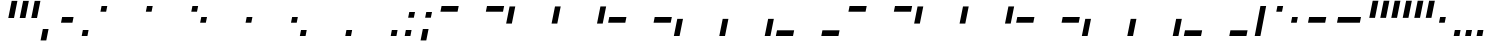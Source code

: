 SplineFontDB: 3.2
FontName: SwastixBlock-Ital
FullName: Swastix Block Italic
FamilyName: Swastix Block
Weight: Regular
Copyright: Shankar Sivarajan
UComments: "2023-6-18: Created with FontForge (http://fontforge.org)"
Version: 
ItalicAngle: 0
UnderlinePosition: -70
UnderlineWidth: 35
Ascent: 600
Descent: 100
InvalidEm: 0
LayerCount: 2
Layer: 0 0 "Back" 1
Layer: 1 0 "Fore" 0
XUID: [1021 146 -1796264217 10339]
FSType: 0
OS2Version: 0
OS2_WeightWidthSlopeOnly: 0
OS2_UseTypoMetrics: 1
CreationTime: 1687110331
ModificationTime: 1689124142
PfmFamily: 17
TTFWeight: 400
TTFWidth: 5
LineGap: 63
VLineGap: 0
OS2TypoAscent: 0
OS2TypoAOffset: 1
OS2TypoDescent: 0
OS2TypoDOffset: 1
OS2TypoLinegap: 63
OS2WinAscent: 0
OS2WinAOffset: 1
OS2WinDescent: 0
OS2WinDOffset: 1
HheadAscent: 0
HheadAOffset: 1
HheadDescent: 0
HheadDOffset: 1
OS2Vendor: 'PfEd'
Lookup: 1 0 0 "NoCaps" { "NoCaps subtable"  } ['liga' ('latn' <'dflt' > 'DFLT' <'dflt' > ) ]
Lookup: 260 0 0 "'mark' Mark Positioning lookup 1" { "'mark' Mark Positioning lookup 1-1"  } ['mark' ('DFLT' <'dflt' > 'latn' <'dflt' > ) ]
MarkAttachClasses: 1
DEI: 91125
LangName: 1033
Encoding: win
Compacted: 1
UnicodeInterp: none
NameList: AGL For New Fonts
DisplaySize: -48
AntiAlias: 1
FitToEm: 0
WinInfo: 0 48 16
BeginPrivate: 0
EndPrivate
TeXData: 1 0 0 419430 209715 139810 0 1048576 139810 783286 444596 497025 792723 393216 433062 380633 303038 157286 324010 404750 52429 2506097 1059062 262144
AnchorClass2: "grid_center" "'mark' Mark Positioning lookup 1-1" "grid_center""" 
BeginChars: 257 55

StartChar: space
Encoding: 32 32 0
Width: 300
Flags: W
LayerCount: 2
EndChar

StartChar: exclam
Encoding: 33 33 1
Width: 600
Flags: HW
AnchorPoint: "grid_center" 300 250 basechar 0
LayerCount: 2
EndChar

StartChar: A
Encoding: 65 65 2
Width: 600
Flags: HW
HStem: 400 100<50 350>
AnchorPoint: "grid_center" 300 250 mark 0
LayerCount: 2
Fore
SplineSet
130 400 m 1
 150 500 l 1
 450 500 l 1
 430 400 l 1
 130 400 l 1
EndSplineSet
Substitution2: "NoCaps subtable" a
EndChar

StartChar: B
Encoding: 66 66 3
Width: 600
Flags: HW
HStem: 400 100<250 550>
AnchorPoint: "grid_center" 300 250 mark 0
LayerCount: 2
Fore
SplineSet
330 400 m 1
 350 500 l 1
 650 500 l 1
 630 400 l 1
 330 400 l 1
EndSplineSet
Substitution2: "NoCaps subtable" b
EndChar

StartChar: C
Encoding: 67 67 4
Width: 600
Flags: HW
VStem: 50 100<200 500>
AnchorPoint: "grid_center" 300 250 mark 0
LayerCount: 2
Fore
SplineSet
90 200 m 1
 150 500 l 1
 250 500 l 1
 190 200 l 1
 90 200 l 1
EndSplineSet
Substitution2: "NoCaps subtable" c
EndChar

StartChar: D
Encoding: 68 68 5
Width: 600
Flags: HW
VStem: 250 100<200 500>
AnchorPoint: "grid_center" 300 250 mark 0
LayerCount: 2
Fore
SplineSet
290 200 m 1
 350 500 l 1
 450 500 l 1
 390 200 l 1
 290 200 l 1
EndSplineSet
Substitution2: "NoCaps subtable" d
EndChar

StartChar: E
Encoding: 69 69 6
Width: 600
Flags: HW
VStem: 450 100<200 500>
AnchorPoint: "grid_center" 300 250 mark 0
LayerCount: 2
Fore
SplineSet
490 200 m 1
 550 500 l 1
 650 500 l 1
 590 200 l 1
 490 200 l 1
EndSplineSet
Substitution2: "NoCaps subtable" e
EndChar

StartChar: F
Encoding: 70 70 7
Width: 600
Flags: HW
HStem: 200 100<50 350>
AnchorPoint: "grid_center" 300 250 mark 0
LayerCount: 2
Fore
SplineSet
90 200 m 1
 110 300 l 1
 410 300 l 1
 390 200 l 1
 90 200 l 1
EndSplineSet
Substitution2: "NoCaps subtable" f
EndChar

StartChar: G
Encoding: 71 71 8
Width: 600
Flags: HW
HStem: 200 100<250 550>
AnchorPoint: "grid_center" 300 250 mark 0
LayerCount: 2
Fore
SplineSet
290 200 m 1
 310 300 l 1
 610 300 l 1
 590 200 l 1
 290 200 l 1
EndSplineSet
Substitution2: "NoCaps subtable" g
EndChar

StartChar: H
Encoding: 72 72 9
Width: 600
Flags: HW
HStem: 0 21G<50 150>
VStem: 50 100<0 300>
AnchorPoint: "grid_center" 300 250 mark 0
LayerCount: 2
Fore
SplineSet
50 0 m 1
 110 300 l 1
 210 300 l 1
 150 0 l 1
 50 0 l 1
EndSplineSet
Substitution2: "NoCaps subtable" h
EndChar

StartChar: I
Encoding: 73 73 10
Width: 600
Flags: HW
HStem: 0 21G<250 350>
VStem: 250 100<0 300>
AnchorPoint: "grid_center" 300 250 mark 0
LayerCount: 2
Fore
SplineSet
250 0 m 1
 310 300 l 1
 410 300 l 1
 350 0 l 1
 250 0 l 1
EndSplineSet
Substitution2: "NoCaps subtable" i
EndChar

StartChar: J
Encoding: 74 74 11
Width: 600
Flags: HW
HStem: 0 21G<450 550>
VStem: 450 100<0 300>
AnchorPoint: "grid_center" 300 250 mark 0
LayerCount: 2
Fore
SplineSet
450 0 m 1
 510 300 l 1
 610 300 l 1
 550 0 l 1
 450 0 l 1
EndSplineSet
Substitution2: "NoCaps subtable" j
EndChar

StartChar: K
Encoding: 75 75 12
Width: 600
Flags: HW
HStem: 0 100<50 350>
AnchorPoint: "grid_center" 300 250 mark 0
LayerCount: 2
Fore
SplineSet
50 0 m 1
 70 100 l 5
 370 100 l 5
 350 0 l 1
 50 0 l 1
EndSplineSet
Substitution2: "NoCaps subtable" k
EndChar

StartChar: L
Encoding: 76 76 13
Width: 600
Flags: HW
HStem: 0 100<250 550>
AnchorPoint: "grid_center" 300 250 mark 0
LayerCount: 2
Fore
SplineSet
250 0 m 1
 270 100 l 1
 570 100 l 1
 550 0 l 1
 250 0 l 1
EndSplineSet
Substitution2: "NoCaps subtable" l
EndChar

StartChar: one
Encoding: 49 49 14
Width: 600
Flags: HW
AnchorPoint: "grid_center" 300 250 mark 0
LayerCount: 2
Fore
SplineSet
330 400 m 1
 350 500 l 1
 450 500 l 1
 430 400 l 1
 330 400 l 1
EndSplineSet
EndChar

StartChar: two
Encoding: 50 50 15
Width: 600
Flags: HW
AnchorPoint: "grid_center" 300 250 mark 0
LayerCount: 2
Fore
SplineSet
530 400 m 1
 550 500 l 1
 650 500 l 1
 630 400 l 1
 530 400 l 1
EndSplineSet
EndChar

StartChar: three
Encoding: 51 51 16
Width: 600
Flags: HW
AnchorPoint: "grid_center" 300 250 mark 0
LayerCount: 2
Fore
SplineSet
90 200 m 1
 110 300 l 1
 210 300 l 1
 190 200 l 1
 90 200 l 1
EndSplineSet
EndChar

StartChar: four
Encoding: 52 52 17
Width: 600
Flags: HW
AnchorPoint: "grid_center" 300 250 mark 0
LayerCount: 2
Fore
SplineSet
290 200 m 1
 310 300 l 1
 410 300 l 1
 390 200 l 1
 290 200 l 1
EndSplineSet
EndChar

StartChar: five
Encoding: 53 53 18
Width: 600
Flags: HW
AnchorPoint: "grid_center" 300 250 mark 0
LayerCount: 2
Fore
SplineSet
490 200 m 1
 510 300 l 1
 610 300 l 1
 590 200 l 1
 490 200 l 1
EndSplineSet
EndChar

StartChar: six
Encoding: 54 54 19
Width: 600
Flags: HW
AnchorPoint: "grid_center" 300 250 mark 0
LayerCount: 2
Fore
SplineSet
50 0 m 1
 70 100 l 5
 170 100 l 5
 150 0 l 1
 50 0 l 1
EndSplineSet
EndChar

StartChar: seven
Encoding: 55 55 20
Width: 600
Flags: HW
AnchorPoint: "grid_center" 300 250 mark 0
LayerCount: 2
Fore
SplineSet
250 0 m 1
 270 100 l 1
 370 100 l 1
 350 0 l 1
 250 0 l 1
EndSplineSet
EndChar

StartChar: eight
Encoding: 56 56 21
Width: 600
Flags: HW
AnchorPoint: "grid_center" 300 250 mark 0
LayerCount: 2
Fore
SplineSet
450 0 m 1
 470 100 l 5
 570 100 l 5
 550 0 l 1
 450 0 l 1
EndSplineSet
EndChar

StartChar: a
Encoding: 97 97 22
Width: 600
Flags: W
HStem: 400 100<50 350>
AnchorPoint: "grid_center" 300 250 mark 0
LayerCount: 2
Fore
SplineSet
130 400 m 1
 150 500 l 1
 450 500 l 1
 430 400 l 1
 130 400 l 1
EndSplineSet
EndChar

StartChar: b
Encoding: 98 98 23
Width: 600
Flags: W
HStem: 400 100<250 550>
AnchorPoint: "grid_center" 300 250 mark 0
LayerCount: 2
Fore
SplineSet
330 400 m 1
 350 500 l 1
 650 500 l 1
 630 400 l 1
 330 400 l 1
EndSplineSet
EndChar

StartChar: c
Encoding: 99 99 24
Width: 600
Flags: W
VStem: 50 100<200 500>
AnchorPoint: "grid_center" 300 250 mark 0
LayerCount: 2
Fore
SplineSet
90 200 m 1
 150 500 l 1
 250 500 l 1
 190 200 l 1
 90 200 l 1
EndSplineSet
EndChar

StartChar: d
Encoding: 100 100 25
Width: 600
Flags: W
VStem: 250 100<200 500>
AnchorPoint: "grid_center" 300 250 mark 0
LayerCount: 2
Fore
SplineSet
290 200 m 1
 350 500 l 1
 450 500 l 1
 390 200 l 1
 290 200 l 1
EndSplineSet
EndChar

StartChar: e
Encoding: 101 101 26
Width: 600
Flags: W
VStem: 450 100<200 500>
AnchorPoint: "grid_center" 300 250 mark 0
LayerCount: 2
Fore
SplineSet
490 200 m 1
 550 500 l 1
 650 500 l 1
 590 200 l 1
 490 200 l 1
EndSplineSet
EndChar

StartChar: f
Encoding: 102 102 27
Width: 600
Flags: W
HStem: 200 100<50 350>
AnchorPoint: "grid_center" 300 250 mark 0
LayerCount: 2
Fore
SplineSet
90 200 m 1
 110 300 l 1
 410 300 l 1
 390 200 l 1
 90 200 l 1
EndSplineSet
EndChar

StartChar: g
Encoding: 103 103 28
Width: 600
Flags: W
HStem: 200 100<250 550>
AnchorPoint: "grid_center" 300 250 mark 0
LayerCount: 2
Fore
SplineSet
290 200 m 1
 310 300 l 1
 610 300 l 1
 590 200 l 1
 290 200 l 1
EndSplineSet
EndChar

StartChar: h
Encoding: 104 104 29
Width: 600
Flags: W
HStem: 0 21G<50 150>
VStem: 50 100<0 300>
AnchorPoint: "grid_center" 300 250 mark 0
LayerCount: 2
Fore
SplineSet
50 0 m 1
 110 300 l 1
 210 300 l 1
 150 0 l 1
 50 0 l 1
EndSplineSet
EndChar

StartChar: i
Encoding: 105 105 30
Width: 600
Flags: W
HStem: 0 21G<250 350>
VStem: 250 100<0 300>
AnchorPoint: "grid_center" 300 250 mark 0
LayerCount: 2
Fore
SplineSet
250 0 m 1
 310 300 l 1
 410 300 l 1
 350 0 l 1
 250 0 l 1
EndSplineSet
EndChar

StartChar: j
Encoding: 106 106 31
Width: 600
Flags: W
HStem: 0 21G<450 550>
VStem: 450 100<0 300>
AnchorPoint: "grid_center" 300 250 mark 0
LayerCount: 2
Fore
SplineSet
450 0 m 1
 510 300 l 1
 610 300 l 1
 550 0 l 1
 450 0 l 1
EndSplineSet
EndChar

StartChar: k
Encoding: 107 107 32
Width: 600
Flags: W
HStem: 0 100<50 350>
AnchorPoint: "grid_center" 300 250 mark 0
LayerCount: 2
Fore
SplineSet
50 0 m 1
 70 100 l 5
 370 100 l 5
 350 0 l 1
 50 0 l 1
EndSplineSet
EndChar

StartChar: l
Encoding: 108 108 33
Width: 600
Flags: W
HStem: 0 100<250 550>
AnchorPoint: "grid_center" 300 250 mark 0
LayerCount: 2
Fore
SplineSet
250 0 m 1
 270 100 l 1
 570 100 l 1
 550 0 l 1
 250 0 l 1
EndSplineSet
EndChar

StartChar: .notdef
Encoding: 256 -1 34
Width: 600
Flags: HW
CounterMasks: 1 07
LayerCount: 2
Fore
SplineSet
450 0 m 5
 470 100 l 5
 570 100 l 5
 550 0 l 5
 450 0 l 5
250 0 m 5
 270 100 l 5
 370 100 l 5
 350 0 l 5
 250 0 l 5
50 0 m 5
 70 100 l 5
 170 100 l 5
 150 0 l 5
 50 0 l 5
490 200 m 1
 510 300 l 1
 610 300 l 1
 590 200 l 1
 490 200 l 1
90 200 m 1
 110 300 l 1
 210 300 l 1
 190 200 l 1
 90 200 l 1
530 400 m 1
 550 500 l 1
 650 500 l 1
 630 400 l 1
 530 400 l 1
330 400 m 1
 350 500 l 1
 450 500 l 1
 430 400 l 1
 330 400 l 1
130 400 m 1
 150 500 l 1
 250 500 l 1
 230 400 l 1
 130 400 l 1
EndSplineSet
EndChar

StartChar: zero
Encoding: 48 48 35
Width: 600
Flags: HW
AnchorPoint: "grid_center" 300 250 mark 0
LayerCount: 2
Fore
SplineSet
130 400 m 5
 150 500 l 5
 250 500 l 5
 230 400 l 5
 130 400 l 5
EndSplineSet
EndChar

StartChar: period
Encoding: 46 46 36
Width: 300
Flags: HW
LayerCount: 2
Fore
SplineSet
100 0 m 1
 120 100 l 1
 220 100 l 1
 200 0 l 1
 100 0 l 1
EndSplineSet
EndChar

StartChar: comma
Encoding: 44 44 37
Width: 300
Flags: HW
LayerCount: 2
Fore
SplineSet
80 -100 m 1
 120 100 l 1
 220 100 l 1
 180 -100 l 1
 80 -100 l 1
EndSplineSet
EndChar

StartChar: periodcentered
Encoding: 183 183 38
Width: 300
Flags: HW
LayerCount: 2
Fore
SplineSet
140 200 m 1
 160 300 l 1
 260 300 l 1
 240 200 l 1
 140 200 l 1
EndSplineSet
EndChar

StartChar: endash
Encoding: 150 8211 39
Width: 500
Flags: W
HStem: 200 100<50 350>
LayerCount: 2
Fore
SplineSet
140 200 m 1
 160 300 l 1
 460 300 l 1
 440 200 l 1
 140 200 l 1
EndSplineSet
EndChar

StartChar: emdash
Encoding: 151 8212 40
Width: 600
Flags: HW
HStem: 200 100<50 350>
LayerCount: 2
Fore
SplineSet
140 200 m 1
 160 300 l 1
 560 300 l 1
 540 200 l 1
 140 200 l 1
EndSplineSet
EndChar

StartChar: quotesingle
Encoding: 39 39 41
Width: 200
Flags: HW
VStem: 50 100<200 500>
LayerCount: 2
Fore
SplineSet
110 300 m 1
 170 600 l 1
 270 600 l 1
 210 300 l 1
 110 300 l 1
EndSplineSet
EndChar

StartChar: quoteright
Encoding: 146 8217 42
Width: 200
Flags: W
VStem: 50 100<200 500>
LayerCount: 2
Fore
SplineSet
110 300 m 1
 170 600 l 1
 270 600 l 1
 210 300 l 1
 110 300 l 1
EndSplineSet
EndChar

StartChar: quoteleft
Encoding: 145 8216 43
Width: 200
Flags: W
VStem: 50 100<200 500>
LayerCount: 2
Fore
SplineSet
110 300 m 1
 170 600 l 1
 270 600 l 1
 210 300 l 1
 110 300 l 1
EndSplineSet
EndChar

StartChar: bullet
Encoding: 149 8226 44
Width: 300
Flags: HW
LayerCount: 2
Fore
SplineSet
140 200 m 1
 160 300 l 1
 260 300 l 1
 240 200 l 1
 140 200 l 1
EndSplineSet
EndChar

StartChar: degree
Encoding: 176 176 45
Width: 300
Flags: HW
LayerCount: 2
Fore
SplineSet
180 400 m 1
 200 500 l 1
 300 500 l 1
 280 400 l 1
 180 400 l 1
EndSplineSet
EndChar

StartChar: bar
Encoding: 124 124 46
Width: 300
Flags: HW
VStem: 50 100<200 500>
LayerCount: 2
Fore
SplineSet
100 0 m 1
 200 500 l 1
 300 500 l 1
 200 0 l 1
 100 0 l 1
EndSplineSet
EndChar

StartChar: hyphen
Encoding: 45 45 47
Width: 400
Flags: W
HStem: 200 100<50 350>
LayerCount: 2
Fore
SplineSet
140 200 m 1
 160 300 l 1
 360 300 l 1
 340 200 l 1
 140 200 l 1
EndSplineSet
EndChar

StartChar: colon
Encoding: 58 58 48
Width: 300
Flags: HW
LayerCount: 2
Fore
SplineSet
160 300 m 1
 180 400 l 1
 280 400 l 1
 260 300 l 1
 160 300 l 1
100 0 m 1
 120 100 l 1
 220 100 l 1
 200 0 l 1
 100 0 l 1
EndSplineSet
EndChar

StartChar: semicolon
Encoding: 59 59 49
Width: 300
Flags: HW
LayerCount: 2
Fore
SplineSet
160 300 m 1
 180 400 l 1
 280 400 l 1
 260 300 l 1
 160 300 l 1
80 -100 m 1
 120 100 l 1
 220 100 l 1
 180 -100 l 1
 80 -100 l 1
EndSplineSet
EndChar

StartChar: underscore
Encoding: 95 95 50
Width: 0
Flags: HW
AnchorPoint: "grid_center" 0 250 mark 0
LayerCount: 2
EndChar

StartChar: quotedbl
Encoding: 34 34 51
Width: 400
Flags: HW
VStem: 50 100<200 500>
LayerCount: 2
Fore
SplineSet
310 300 m 1
 370 600 l 1
 470 600 l 1
 410 300 l 1
 310 300 l 1
110 300 m 1
 170 600 l 1
 270 600 l 1
 210 300 l 1
 110 300 l 1
EndSplineSet
EndChar

StartChar: quotedblleft
Encoding: 147 8220 52
Width: 400
Flags: W
VStem: 50 100<200 500>
LayerCount: 2
Fore
SplineSet
310 300 m 1
 370 600 l 1
 470 600 l 1
 410 300 l 1
 310 300 l 1
110 300 m 1
 170 600 l 1
 270 600 l 1
 210 300 l 1
 110 300 l 1
EndSplineSet
EndChar

StartChar: quotedblright
Encoding: 148 8221 53
Width: 400
Flags: W
VStem: 50 100<200 500>
LayerCount: 2
Fore
SplineSet
310 300 m 1
 370 600 l 1
 470 600 l 1
 410 300 l 1
 310 300 l 1
110 300 m 1
 170 600 l 1
 270 600 l 1
 210 300 l 1
 110 300 l 1
EndSplineSet
EndChar

StartChar: ellipsis
Encoding: 133 8230 54
Width: 700
Flags: HW
LayerCount: 2
Fore
SplineSet
500 0 m 1
 520 100 l 1
 620 100 l 1
 600 0 l 1
 500 0 l 1
300 0 m 1
 320 100 l 1
 420 100 l 1
 400 0 l 1
 300 0 l 1
100 0 m 1
 120 100 l 1
 220 100 l 1
 200 0 l 1
 100 0 l 1
EndSplineSet
EndChar
EndChars
EndSplineFont
